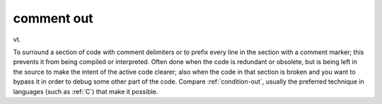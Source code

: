 .. _comment-out:

============================================================
comment out
============================================================

vt\.

To surround a section of code with comment delimiters or to prefix every line in the section with a comment marker; this prevents it from being compiled or interpreted.
Often done when the code is redundant or obsolete, but is being left in the source to make the intent of the active code clearer; also when the code in that section is broken and you want to bypass it in order to debug some other part of the code.
Compare :ref:`condition-out`\, usually the preferred technique in languages (such as :ref:`C`\) that make it possible.

